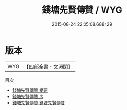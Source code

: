 #+TITLE: 錢塘先賢傳贊 / WYG
#+DATE: 2015-08-24 22:35:08.688429
* 版本
 |       WYG|【四部全書・文淵閣】|
目次
 - [[file:KR2g0026_000.txt::000-1a][錢塘先賢傳贊 提要]]
 - [[file:KR2g0026_000.txt::000-4a][錢塘先賢傳贊 序]]
 - [[file:KR2g0026_001.txt::001-1a][錢塘先賢傳贊 錢塘先賢傳贊]]
